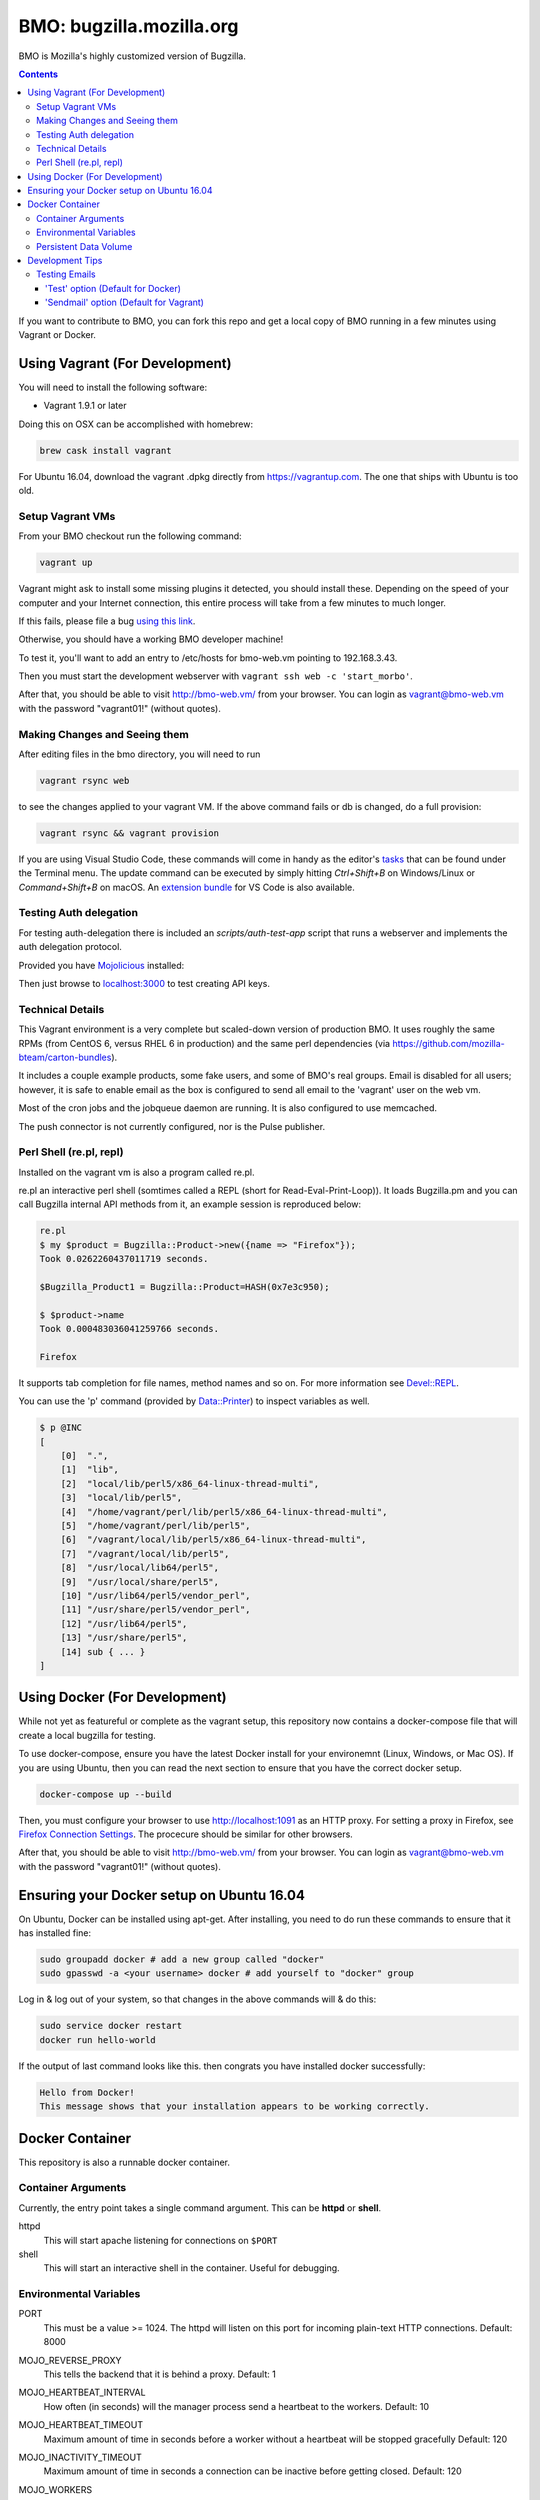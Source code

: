 =========================
BMO: bugzilla.mozilla.org
=========================

BMO is Mozilla's highly customized version of Bugzilla.

.. image:: https://circleci.com/gh/mozilla-bteam/bmo/tree/master.svg?style=svg
    :target: https://circleci.com/gh/mozilla-bteam/bmo/tree/master

.. contents::
..
    1  Using Vagrant (For Development)
      1.1  Setup Vagrant VMs
      1.2  Making Changes and Seeing them
      1.3  Technical Details
      1.4  Perl Shell (re.pl, repl)
    2  Using Docker Compose (For Development)
    3  Docker Container
      3.1  Container Arguments
      3.2  Environmental Variables
      3.3  Persistent Data Volume
    4. Development Tips
      4.1  Testing Emails

If you want to contribute to BMO, you can fork this repo and get a local copy
of BMO running in a few minutes using Vagrant or Docker.

Using Vagrant (For Development)
===============================

You will need to install the following software:

* Vagrant 1.9.1 or later

Doing this on OSX can be accomplished with homebrew:

.. code-block:: bash

    brew cask install vagrant

For Ubuntu 16.04, download the vagrant .dpkg directly from
https://vagrantup.com.  The one that ships with Ubuntu is too old.

Setup Vagrant VMs
-----------------

From your BMO checkout run the following command:

.. code-block:: bash

    vagrant up

Vagrant might ask to install some missing plugins it detected, you should install these.
Depending on the speed of your computer and your Internet connection, this entire process
will take from a few minutes to much longer.

If this fails, please file a bug `using this link <https://bugzilla.mozilla.org/enter_bug.cgi?assigned_to=nobody%40mozilla.org&bug_file_loc=http%3A%2F%2F&bug_ignored=0&bug_severity=normal&bug_status=NEW&cf_fx_iteration=---&cf_fx_points=---&component=Developer%20Box&contenttypemethod=autodetect&contenttypeselection=text%2Fplain&defined_groups=1&flag_type-254=X&flag_type-4=X&flag_type-607=X&flag_type-791=X&flag_type-800=X&flag_type-803=X&form_name=enter_bug&maketemplate=Remember%20values%20as%20bookmarkable%20template&op_sys=Unspecified&priority=--&product=bugzilla.mozilla.org&rep_platform=Unspecified&target_milestone=---&version=Production>`__.

Otherwise, you should have a working BMO developer machine!

To test it, you'll want to add an entry to /etc/hosts for bmo-web.vm pointing
to 192.168.3.43.

Then you must start the development webserver with ``vagrant ssh web -c 'start_morbo'``.

After that, you should be able to visit http://bmo-web.vm/ from your browser.
You can login as vagrant@bmo-web.vm with the password "vagrant01!" (without
quotes).

Making Changes and Seeing them
------------------------------

After editing files in the bmo directory, you will need to run

.. code-block:: bash

    vagrant rsync web

to see the changes applied to your vagrant VM. If the above command fails
or db is changed, do a full provision:

.. code-block:: bash

    vagrant rsync && vagrant provision

If you are using Visual Studio Code, these commands will come in handy as the
editor's `tasks`_ that can be found under the Terminal menu. The update command
can be executed by simply hitting `Ctrl+Shift+B` on Windows/Linux or
`Command+Shift+B` on macOS. An `extension bundle`_ for VS Code is also available.

.. _`tasks`: https://code.visualstudio.com/docs/editor/tasks
.. _`extension bundle`: https://marketplace.visualstudio.com/items?itemName=dylanwh.bugzilla

Testing Auth delegation
-----------------------

For testing auth-delegation there is included an `scripts/auth-test-app`
script that runs a webserver and implements the auth delegation protocol.

Provided you have `Mojolicious`_ installed:

.. code-block:: bash
  perl auth-test-app daemon

Then just browse to `localhost:3000`_ to test creating API keys.

.. _`Mojolicious`: https://metacpan.org/pod/Mojolicious
.. _`localhost:3000`: http://localhost:3000

Technical Details
-----------------

This Vagrant environment is a very complete but scaled-down version of
production BMO.  It uses roughly the same RPMs (from CentOS 6, versus RHEL 6
in production) and the same perl dependencies (via
https://github.com/mozilla-bteam/carton-bundles).

It includes a couple example products, some fake users, and some of BMO's
real groups. Email is disabled for all users; however, it is safe to enable
email as the box is configured to send all email to the 'vagrant' user on the
web vm.

Most of the cron jobs and the jobqueue daemon are running.  It is also
configured to use memcached.

The push connector is not currently configured, nor is the Pulse publisher.


Perl Shell (re.pl, repl)
------------------------

Installed on the vagrant vm is also a program called re.pl.

re.pl an interactive perl shell (somtimes called a REPL (short for Read-Eval-Print-Loop)).
It loads Bugzilla.pm and you can call Bugzilla internal API methods from it, an example session is reproduced below:

.. code-block:: plain

   re.pl
   $ my $product = Bugzilla::Product->new({name => "Firefox"});
   Took 0.0262260437011719 seconds.

   $Bugzilla_Product1 = Bugzilla::Product=HASH(0x7e3c950);

   $ $product->name
   Took 0.000483036041259766 seconds.

   Firefox

It supports tab completion for file names, method names and so on. For more information see `Devel::REPL`_.

You can use the 'p' command (provided by `Data::Printer`_) to inspect variables as well.

.. code-block:: plain

  $ p @INC
  [
      [0]  ".",
      [1]  "lib",
      [2]  "local/lib/perl5/x86_64-linux-thread-multi",
      [3]  "local/lib/perl5",
      [4]  "/home/vagrant/perl/lib/perl5/x86_64-linux-thread-multi",
      [5]  "/home/vagrant/perl/lib/perl5",
      [6]  "/vagrant/local/lib/perl5/x86_64-linux-thread-multi",
      [7]  "/vagrant/local/lib/perl5",
      [8]  "/usr/local/lib64/perl5",
      [9]  "/usr/local/share/perl5",
      [10] "/usr/lib64/perl5/vendor_perl",
      [11] "/usr/share/perl5/vendor_perl",
      [12] "/usr/lib64/perl5",
      [13] "/usr/share/perl5",
      [14] sub { ... }
  ]

.. _`Devel::REPL`: https://metacpan.org/pod/Devel::REPL
.. _`Data::Printer`: https://metacpan.org/pod/Data::Printer


Using Docker (For Development)
==============================

While not yet as featureful or complete as the vagrant setup, this repository now contains a
docker-compose file that will create a local bugzilla for testing.

To use docker-compose, ensure you have the latest Docker install for your environemnt
(Linux, Windows, or Mac OS). If you are using Ubuntu, then you can read the next section
to ensure that you have the correct docker setup.

.. code-block:: bash

    docker-compose up --build


Then, you must configure your browser to use http://localhost:1091 as an HTTP proxy.
For setting a proxy in Firefox, see `Firefox Connection Settings`_.
The procecure should be similar for other browsers.

.. _`Firefox Connection Settings`: https://support.mozilla.org/en-US/kb/connection-settings-firefox

After that, you should be able to visit http://bmo-web.vm/ from your browser.
You can login as vagrant@bmo-web.vm with the password "vagrant01!" (without
quotes).

Ensuring your Docker setup on Ubuntu 16.04
==========================================

On Ubuntu, Docker can be installed using apt-get. After installing, you need to do run these
commands to ensure that it has installed fine:

.. code-block:: bash

    sudo groupadd docker # add a new group called "docker"
    sudo gpasswd -a <your username> docker # add yourself to "docker" group

Log in & log out of your system, so that changes in the above commands will  & do this:

.. code-block:: bash

    sudo service docker restart
    docker run hello-world

If the output of last command looks like this. then congrats you have installed
docker successfully:

.. code-block:: bash

    Hello from Docker!
    This message shows that your installation appears to be working correctly.

Docker Container
================

This repository is also a runnable docker container.

Container Arguments
-------------------

Currently, the entry point takes a single command argument.
This can be **httpd** or **shell**.

httpd
    This will start apache listening for connections on ``$PORT``
shell
    This will start an interactive shell in the container. Useful for debugging.


Environmental Variables
-----------------------

PORT
  This must be a value >= 1024. The httpd will listen on this port for incoming
  plain-text HTTP connections.
  Default: 8000

MOJO_REVERSE_PROXY
  This tells the backend that it is behind a proxy.
  Default: 1

MOJO_HEARTBEAT_INTERVAL
  How often (in seconds) will the manager process send a heartbeat to the workers.
  Default: 10

MOJO_HEARTBEAT_TIMEOUT
  Maximum amount of time in seconds before a worker without a heartbeat will be stopped gracefully
  Default: 120

MOJO_INACTIVITY_TIMEOUT
  Maximum amount of time in seconds a connection can be inactive before getting closed.
  Default: 120

MOJO_WORKERS
  Number of worker processes. A good rule of thumb is two worker processes per
  CPU core for applications that perform mostly non-blocking operations,
  blocking operations often require more and benefit from decreasing
  concurrency with "MOJO_CLIENTS" (often as low as 1). Note that during zero
  downtime software upgrades there will be twice as many workers active for a
  short amount of time.
  Default: 1

MOJO_SPARE
  Temporarily spawn up to this number of additional workers if there is a
  need. This allows for new workers to be started while old ones are still
  shutting down gracefully, drastically reducing the performance cost of
  worker restarts.
  Default: 1

MOJO_CLIENTS
  Maximum number of accepted connections each worker process is allowed to
  handle concurrently, before stopping to accept new incoming connections. Note
  that high concurrency works best with applications that perform mostly
  non-blocking operations, to optimize for blocking operations you can decrease
  this value and increase "MOJO_WORKERS" instead for better performance.
  Default: 200

BUGZILLA_UNSAFE_AUTH_DELEGATION
  This should never be set in production. It allows auth delegation over http.

BMO_urlbase
  The public url for this instance. Note that if this begins with https://
  and BMO_inbound_proxies is set to '*' Bugzilla will believe the connection to it
  is using SSL.

BMO_canonical_urlbase
  The public url for the production instance, if different from urlbase above.

BMO_attachment_base
  This is the url for attachments.
  When the allow_attachment_display parameter is on, it is possible for a
  malicious attachment to steal your cookies or perform an attack on Bugzilla
  using your credentials.

  If you would like additional security on attachments to avoid this, set this
  parameter to an alternate URL for your Bugzilla that is not the same as
  urlbase or sslbase. That is, a different domain name that resolves to this
  exact same Bugzilla installation.

  For added security, you can insert %bugid% into the URL, which will be
  replaced with the ID of the current bug that the attachment is on, when you
  access an attachment. This will limit attachments to accessing only other
  attachments on the same bug. Remember, though, that all those possible domain
  names (such as 1234.your.domain.com) must point to this same Bugzilla
  instance.

BMO_db_driver
  What SQL database to use. Default is mysql. List of supported databases can be
  obtained by listing Bugzilla/DB directory - every module corresponds to one
  supported database and the name of the module (before ".pm") corresponds to a
  valid value for this variable.

BMO_db_host
  The DNS name or IP address of the host that the database server runs on.

BMO_db_name
  The name of the database.

BMO_db_user
  The database user to connect as.

BMO_db_pass
  The password for the user above.

BMO_site_wide_secret
  This secret key is used by your installation for the creation and
  validation of encrypted tokens. These tokens are used to implement
  security features in Bugzilla, to protect against certain types of attacks.
  It's very important that this key is kept secret.

BMO_jwt_secret
  This secret key is used by your installation for the creation and validation
  of jwts.  It's very important that this key is kept secret and it should be
  different from the side_wide_secret. Changing this will invalidate all issued
  jwts, so all oauth clients will need to start over. As such it should be a
  high level of entropy, as it probably won't change for a very long time.

BMO_inbound_proxies
  This is a list of IP addresses that we expect proxies to come from.
  This can be '*' if only the load balancer can connect to this container.
  Setting this to '*' means that BMO will trust the X-Forwarded-For header.

BMO_memcached_namespace
  The global namespace for the memcached servers.

BMO_memcached_servers
  A list of memcached servers (ip addresses or host names). Can be empty.

BMO_shadowdb
  The database name of the read-only database.

BMO_shadowdbhost
  The hotname or ip address of the read-only database.

BMO_shadowdbport
   The port of the read-only database.

BMO_setrlimit
    This is a json object and can set any limit described in https://metacpan.org/pod/BSD::Resource.
    Typically it used for setting RLIMIT_AS, and the default value is ``{ "RLIMIT_AS": 2000000000 }``.

BMO_size_limit
  This is the max amount of unshared memory the worker processes are allowed to
  use before they will exit. Minimum 750000 (750MiB)

BMO_mail_delivery_method
  Usually configured on the MTA section of admin interface, but may be set here for testing purposes.
  Valid values are None, Test, Sendmail, or SMTP.
  If set to Test, email will be appended to the /app/data/mailer.testfile.

BMO_use_mailer_queue
  Usually configured on the MTA section of the admin interface, you may change this here for testing purposes.
  Should be 1 or 0. If 1, the job queue will be used. For testing, only set to 0 if the BMO_mail_delivery_method is None or Test.

USE_NYTPROF
  Write `Devel::NYTProf`_ profiles out for each requests.
  These will be named /app/data/nytprof.$host.$script.$n.$pid, where $host is
  the hostname of the container, script is the name of the script (without
  extension), $n is a number starting from 1 and incrementing for each
  request to the worker process, and $pid is the worker process id.

NYTPROF_DIR
  Alternative location to store profiles from the above option.

LOG4PERL_CONFIG_FILE
  Filename of `Log::Log4perl`_ config file.
  It defaults to log4perl-syslog.conf.
  If the file is given as a relative path, it will belative to the /app/conf/ directory.

.. _`Devel::NYTProf`: https://metacpan.org/pod/Devel::NYTProf
.. _`Log::Log4perl`: https://metacpan.org/pod/Log::Log4perl

LOG4PERL_STDERR_DISABLE
  Boolean. By default log messages are logged as plain text to `STDERR`.
  Setting this to a true value disables this behavior.

  Note: For programs that run using the `cereal` log aggregator, this environemnt
  variable will be ignored.

Persistent Data Volume
----------------------

This container expects /app/data to be a persistent, shared, writable directory
owned by uid 10001. This must be a shared (NFS/EFS/etc) volume between all
nodes.

Development Tips
================

Testing Emails
--------------

With vagrant have two options to test emails sent by a local bugzilla instance. You can configure
which setting you want to use by going to http://bmo-web.vm/editparams.cgi?section=mta and
changing the mail_delivery_method to either 'Test' or 'Sendmail'. Afterwards restart bmo with
``vagrant reload``. With docker, only the default 'Test' option is supported.

'Test' option (Default for Docker)
~~~~~~~~~~~~~~~~~~~~~~~

With this option, all mail will be appended to a ``mailer.testfile``.

- Using docker, run ``docker-compose run bmo-web.vm cat /app/data/mailer.testfile``.
- Using vagrant, run ``vagrant ssh web`` and then naviage to ``/vagrant/data/mailer.testfile``.

'Sendmail' option (Default for Vagrant)
~~~~~~~~~~~~~~~~~

This option is useful if you want to preview email using a real mail client.
An imap server is running on bmo-web.vm on port 143 and you can connect to it with
the following settings:

- host: bmo-web.vm
- port: 143
- encryption: No SSL, Plaintext password
- username: vagrant
- password: anything

All email that bmo sends will go to the vagrant user, so there is no need to login with
multiple imap accounts.

`Thunderbird's`_ wizard to add a new "Existing Mail Account" doesn't work with bmo-web. It
fails because it wants to create a mail account with both incoming mail (IMAP) and outgoing
mail (SMTP, which bmo-web.vm doesn't provide). To work around this, using a regular email
account to first setup, then modify the settings of that account: Right Click the account in
the left side bar > Settings > Server Settings. Update the server settings to match those
listed above. Afterwards, you may update the account name to be vagrant@bmo-web.vm. Thunderbird
will now pull email from bmo. You can try it out by commenting on a bug.

.. _`Thunderbird's`: https://www.mozilla.org/en-US/thunderbird/
